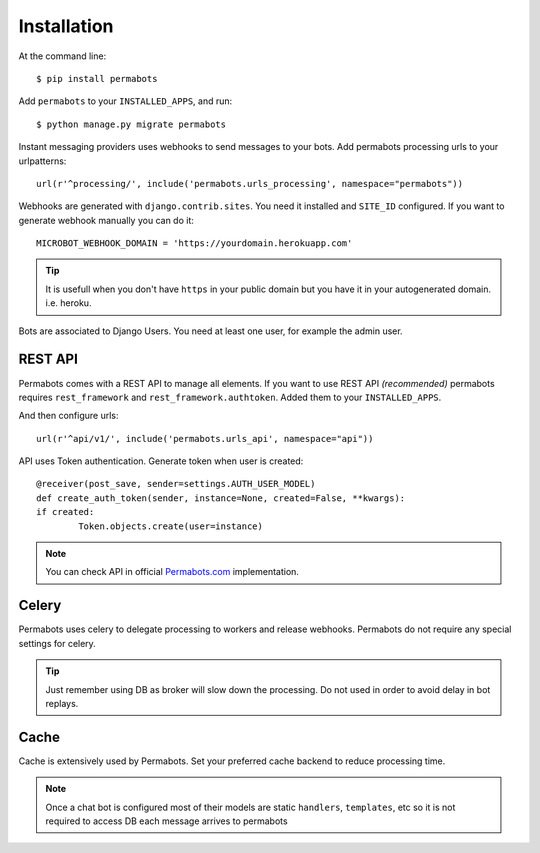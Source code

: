 ============
Installation
============

At the command line::

    $ pip install permabots    
    
Add ``permabots`` to your ``INSTALLED_APPS``, and run::

	$ python manage.py migrate permabots
	
Instant messaging providers uses webhooks to send messages to your bots. Add permabots processing urls to your urlpatterns::

	url(r'^processing/', include('permabots.urls_processing', namespace="permabots"))
	
Webhooks are generated with ``django.contrib.sites``. You need it installed and ``SITE_ID`` configured. If you want to generate webhook manually you can do it::

	MICROBOT_WEBHOOK_DOMAIN = 'https://yourdomain.herokuapp.com' 

.. tip::

	It is usefull when you don't have ``https`` in your public domain but you have it in your autogenerated domain. i.e. heroku.
	
Bots are associated to Django Users. You need at least one user, for example the admin user.


REST API
-----------

Permabots comes with a REST API to manage all elements. If you want to use REST API *(recommended)* permabots requires ``rest_framework`` and ``rest_framework.authtoken``. Added them to your ``INSTALLED_APPS``. 

And then configure urls::

	url(r'^api/v1/', include('permabots.urls_api', namespace="api"))		
	

API uses Token authentication. Generate token when user is created::

	@receiver(post_save, sender=settings.AUTH_USER_MODEL)
	def create_auth_token(sender, instance=None, created=False, **kwargs):
    	if created:
        	Token.objects.create(user=instance)
        	
        	
.. note::

	You can check API in official Permabots.com_ implementation.
	
	.. _Permabots.com: http://www.permabots.com/docs/api


Celery
--------------

Permabots uses celery to delegate processing to workers and release webhooks. Permabots do not require any special settings for celery. 


.. tip::

	Just remember using DB as broker will slow down the processing. Do not used in order to avoid delay in bot replays. 

Cache
-----------
Cache is extensively used by Permabots. Set your preferred cache backend to reduce processing time.

.. note::

	Once a chat bot is configured most of their models are static ``handlers``, ``templates``, etc so it is not required to access
	DB each message arrives to permabots
